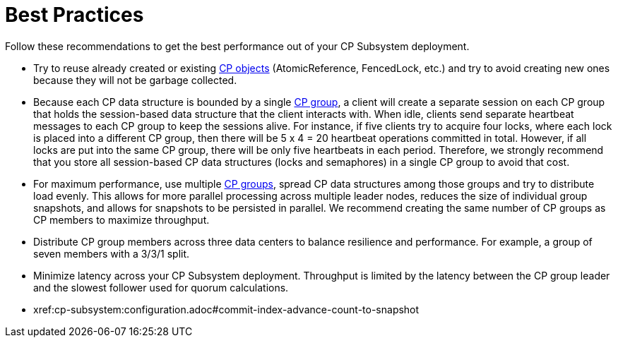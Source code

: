= Best Practices
:description: Follow these recommendations to get the best performance out of your CP Subsystem deployment.

{description}

* Try to reuse already created or existing xref:cp-subsystem:cp-subsystem.adoc#cp-data-structures[CP objects] (AtomicReference, FencedLock, etc.) and try to avoid creating new ones because they will not be garbage collected.

* Because each CP data structure is bounded by a single xref:cp-subsystem:cp-subsystem.adoc#cp-groups[CP group], a client will create a separate session on each CP group that holds the session-based data structure that the client interacts with. When idle, clients send separate heartbeat messages to each CP group to keep the sessions alive. For instance, if five clients try to acquire four locks, where each lock is placed into a different CP group, then there will be 5 x 4 = 20 heartbeat operations committed in total. However, if all locks are put into the same CP group, there will be only five heartbeats in each period. Therefore, we strongly recommend that you store all session-based CP data structures (locks and semaphores) in a single CP group to avoid that cost.

* For maximum performance, use multiple xref:cp-subsystem:configuration.adoc#choosing-a-group-size[CP groups], spread CP data structures among those groups and try to distribute load evenly. This allows for more parallel processing across multiple leader nodes, reduces the size of individual group snapshots, and allows for snapshots to be persisted in parallel. We recommend creating the same number of CP groups as CP members to maximize throughput.

* Distribute CP group members across three data centers to balance resilience and performance. For example, a group of seven members with a 3/3/1 split.

* Minimize latency across your CP Subsystem deployment. Throughput is limited by the latency between the CP group leader and the slowest follower used for quorum calculations.

* xref:cp-subsystem:configuration.adoc#commit-index-advance-count-to-snapshot